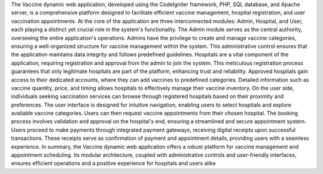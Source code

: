 The Vaccine dynamic web application, developed using the CodeIgniter framework, PHP,
SQL database, and Apache server, is a comprehensive platform designed to facilitate
efficient vaccine management, hospital registration, and user vaccination appointments.
At the core of the application are three interconnected modules: Admin, Hospital, and
User, each playing a distinct yet crucial role in the system's functionality.
The Admin module serves as the central authority, overseeing the entire application's
operations. Admins have the privilege to create and manage vaccine categories,
ensuring a well-organized structure for vaccine management within the system. This
administrative control ensures that the application maintains data integrity and follows
predefined guidelines.
Hospitals are a vital component of the application, requiring registration and approval
from the admin to join the system. This meticulous registration process guarantees that
only legitimate hospitals are part of the platform, enhancing trust and reliability.
Approved hospitals gain access to their dedicated accounts, where they can add
vaccines to predefined categories. Detailed information such as vaccine quantity, price,
and timing allows hospitals to effectively manage their vaccine inventory.
On the user side, individuals seeking vaccination services can browse through
registered hospitals based on their proximity and preferences. The user interface is
designed for intuitive navigation, enabling users to select hospitals and explore
available vaccine categories. Users can then request vaccine appointments from their
chosen hospital.
The booking process involves validation and approval on the hospital's end, ensuring a
streamlined and secure appointment system. Users proceed to make payments through
integrated payment gateways, receiving digital receipts upon successful transactions.
These receipts serve as confirmation of payment and appointment details, providing
users with a seamless experience.
In summary, the Vaccine dynamic web application offers a robust platform for vaccine
management and appointment scheduling. Its modular architecture, coupled with
administrative controls and user-friendly interfaces, ensures efficient operations and a
positive experience for hospitals and users alike
